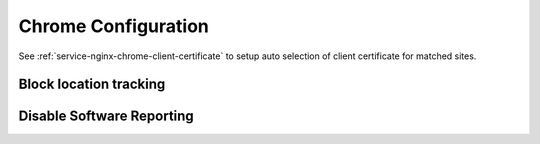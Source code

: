 .. _apps-chrome:

Chrome Configuration
####################
See :ref:`service-nginx-chrome-client-certificate` to setup auto selection of
client certificate for matched sites.

Block location tracking
***********************

.. code-block::
  :caption: ``chrome://settings/content/location``

  Ask before accessing (Recommended) = Disabled

.. code-block::
  :caption: ``chrome://settings/content/notifications``

  Ask before sending (Recommended) = Disabled

Disable Software Reporting
**************************

.. regedit:: Disable Chrome running software reporting tool.
  :path:     HKEY_LOCAL_MACHINE\SOFTWARE\Policies\Google\Chrome
  :value0:   ChromeCleanupEnabled, {DWORD}, 0
  :ref:      https://www.ghacks.net/2018/01/20/how-to-block-the-chrome-software-reporter-tool-software_reporter_tool-exe/
  :update:   2021-02-12
  :open:

.. regedit:: Disable reporting results to Google.
  :path:      HKEY_LOCAL_MACHINE\SOFTWARE\Policies\Google\Chrome
  :value0:    ChromeCleanupReportingEnabled, {DWORD}, 0
  :ref:      https://www.ghacks.net/2018/01/20/how-to-block-the-chrome-software-reporter-tool-software_reporter_tool-exe/
  :update:    2021-02-12
  :open:
